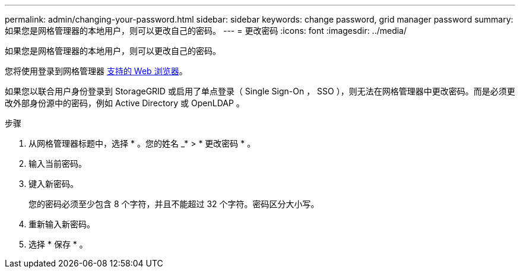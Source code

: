 ---
permalink: admin/changing-your-password.html 
sidebar: sidebar 
keywords: change password, grid manager password 
summary: 如果您是网格管理器的本地用户，则可以更改自己的密码。 
---
= 更改密码
:icons: font
:imagesdir: ../media/


[role="lead"]
如果您是网格管理器的本地用户，则可以更改自己的密码。

您将使用登录到网格管理器 xref:../admin/web-browser-requirements.adoc[支持的 Web 浏览器]。

如果您以联合用户身份登录到 StorageGRID 或启用了单点登录（ Single Sign-On ， SSO ），则无法在网格管理器中更改密码。而是必须更改外部身份源中的密码，例如 Active Directory 或 OpenLDAP 。

.步骤
. 从网格管理器标题中，选择 * 。您的姓名 _* > * 更改密码 * 。
. 输入当前密码。
. 键入新密码。
+
您的密码必须至少包含 8 个字符，并且不能超过 32 个字符。密码区分大小写。

. 重新输入新密码。
. 选择 * 保存 * 。

